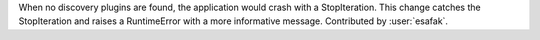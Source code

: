 When no discovery plugins are found, the application would crash with a StopIteration.
This change catches the StopIteration and raises a RuntimeError with a more informative message.
Contributed by :user:`esafak`.
